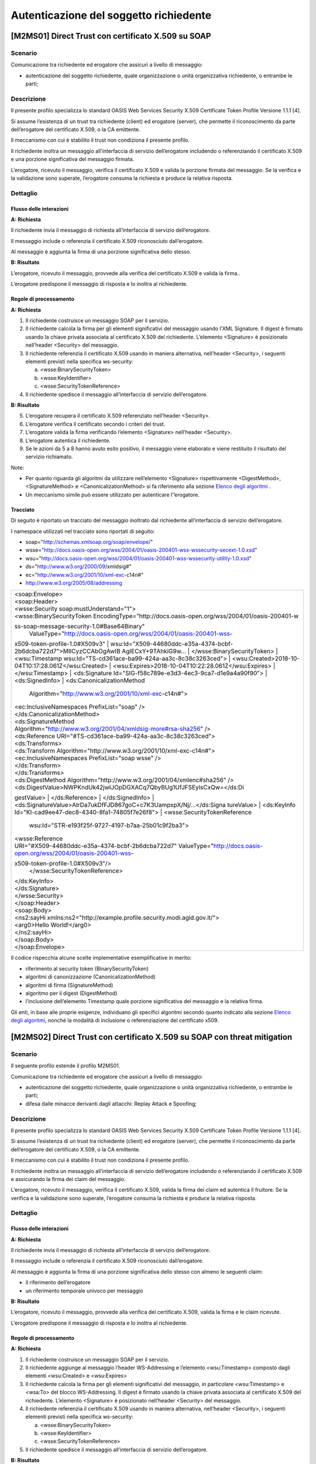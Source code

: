 Autenticazione del soggetto richiedente
=======================================

[M2MS01] Direct Trust con certificato X.509 su SOAP
---------------------------------------------------

.. _scenario-2:

Scenario
^^^^^^^^

Comunicazione tra richiedente ed erogatore che assicuri a livello di
messaggio:

-  autenticazione del soggetto richiedente, quale organizzazione o unità
   organizzativa richiedente, o entrambe le parti;

.. _descrizione-2:

Descrizione
^^^^^^^^^^^

Il presente profilo specializza lo standard OASIS Web Services Security
X.509 Certificate Token Profile Versione 1.1.1 [4].

Si assume l’esistenza di un trust tra richiedente (client) ed erogatore
(server), che permette il riconoscimento da parte dell’erogatore del
certificato X.509, o la CA emittente.

Il meccanismo con cui è stabilito il trust non condiziona il presente
profilo.

Il richiedente inoltra un messaggio all’interfaccia di servizio
dell’erogatore includendo o referenziando il certificato X.509 e una
porzione significativa del messaggio firmata.

L’erogatore, ricevuto il messaggio, verifica il certificato X.509 e
valida la porzione firmata del messaggio. Se la verifica e la
validazione sono superate, l’erogatore consuma la richiesta e produce la
relativa risposta.

.. _dettaglio-2:

Dettaglio
^^^^^^^^^

|image0|

.. _flusso-delle-interazioni-2:

Flusso delle interazioni
~~~~~~~~~~~~~~~~~~~~~~~~

**A: Richiesta**

Il richiedente invia il messaggio di richiesta all’interfaccia di
servizio dell’erogatore.

Il messaggio include o referenzia il certificato X.509 riconosciuto
dall’erogatore.

Al messaggio è aggiunta la firma di una porzione significativa dello
stesso.

**B: Risultato**

L’erogatore, ricevuto il messaggio, provvede alla verifica del
certificato X.509 e valida la firma..

L’erogatore predispone il messaggio di risposta e lo inoltra al
richiedente.

.. _regole-di-processamento-2:

Regole di processamento
~~~~~~~~~~~~~~~~~~~~~~~

**A: Richiesta**

1. Il richiedente costruisce un messaggio SOAP per il servizio.

2. Il richiedente calcola la firma per gli elementi significativi del
   messaggio usando l’XML Signature. Il digest è firmato usando la
   chiave privata associata al certificato X.509 del richiedente.
   L’elemento <Signature> è posizionato nell’header <Security> del
   messaggio.

3. Il richiedente referenzia il certificato X.509 usando in maniera
   alternativa, nell’header <Security>, i seguenti elementi previsti
   nella specifica ws-security:

   a. <wsse:BinarySecurityToken>

   b. <wsse:KeyIdentifier>

   c. <wsse:SecurityTokenReference>

4. Il richiedente spedisce il messaggio all’interfaccia di servizio
   dell’erogatore.

**B: Risultato**

5. L’erogatore recupera il certificato X.509 referenziato nell’header
   <Security>.

6. L’erogatore verifica il certificato secondo i criteri del trust.

7. L’erogatore valida la firma verificando l’elemento <Signature>
   nell’header <Security>.

8. L’erogatore autentica il richiedente.

9. Se le azioni da 5 a 8 hanno avuto esito positivo, il messaggio viene
   elaborato e viene restituito il risultato del servizio richiamato.

Note:

-  Per quanto riguarda gli algoritmi da utilizzare nell’elemento
   <Signature> rispettivamente <DigestMethod>,<SignatureMethod> e
   <CanonicalizationMethod> si fa riferimento alla sezione `Elenco degli
   algoritmi <#elenco-degli-algoritmi>`__ .

-  Un meccanismo simile può essere utilizzato per autenticare
   l’’erogatore.

Tracciato
~~~~~~~~~

Di seguito è riportato un tracciato del messaggio inoltrato dal
richiedente all’interfaccia di servizio dell’erogatore.

I namespace utilizzati nel tracciato sono riportati di seguito:

-  soap="http://schemas.xmlsoap.org/soap/envelope/"

-  wsse="http://docs.oasis-open.org/wss/2004/01/oasis-200401-wss-wssecurity-secext-1.0.xsd"

-  wsu="http://docs.oasis-open.org/wss/2004/01/oasis-200401-wss-wssecurity-utility-1.0.xsd"

-  ds="http://www.w3.org/2000/09/xmldsig#"

-  ec="http://www.w3.org/2001/10/xml-exc-c14n#"

-  http://www.w3.org/2005/08/addressing

+-----------------------------------------------------------------------+
| | <soap:Envelope>                                                     |
| | <soap:Header>                                                       |
| | <wsse:Security soap:mustUnderstand="1">                             |
| | <wsse:BinarySecurityToken                                           |
|   EncodingType="http://docs.oasis-open.org/wss/2004/01/oasis-200401-w |
| ss-soap-message-security-1.0#Base64Binary"                            |
|   ValueType="http://docs.oasis-open.org/wss/2004/01/oasis-200401-wss- |
| x509-token-profile-1.0#X509v3"                                        |
| | wsu:Id="X509-44680ddc-e35a-4374-bcbf-2b6dcba722d7">MIICyzCCAbOgAwIB |
| AgIECxY+9TAhkiG9w...                                                  |
| | </wsse:BinarySecurityToken>                                         |
| | <wsu:Timestamp wsu:Id="TS-cd361ace-ba99-424a-aa3c-8c38c3263ced">    |
| | <wsu:Created>2018-10-04T10:17:28.061Z</wsu:Created>                 |
| | <wsu:Expires>2018-10-04T10:22:28.061Z</wsu:Expires>                 |
| | </wsu:Timestamp>                                                    |
| | <ds:Signature Id="SIG-f58c789e-e3d3-4ec3-9ca7-d1e9a4a90f90">        |
| | <ds:SignedInfo>                                                     |
| | <ds:CanonicalizationMethod                                          |
|   Algorithm="http://www.w3.org/2001/10/xml-exc-c14n#">                |
| | <ec:InclusiveNamespaces PrefixList="soap" />                        |
| | </ds:CanonicalizationMethod>                                        |
| | <ds:SignatureMethod                                                 |
|                                                                       |
| | Algorithm="http://www.w3.org/2001/04/xmldsig-more#rsa-sha256" />    |
| | <ds:Reference URI="#TS-cd361ace-ba99-424a-aa3c-8c38c3263ced">       |
| | <ds:Transforms>                                                     |
| | <ds:Transform Algorithm="http://www.w3.org/2001/10/xml-exc-c14n#">  |
| | <ec:InclusiveNamespaces PrefixList="soap wsse" />                   |
| | </ds:Transform>                                                     |
| | </ds:Transforms>                                                    |
| | <ds:DigestMethod                                                    |
|   Algorithm="http://www.w3.org/2001/04/xmlenc#sha256" />              |
| | <ds:DigestValue>NWPKndUk42jwIJOpDGXACq7QbyBUg1UfJFSEylsCxQw=</ds:Di |
| gestValue>                                                            |
| | </ds:Reference>                                                     |
| | </ds:SignedInfo>                                                    |
| | <ds:SignatureValue>AIrDa7ukDfFJD867goC+c7K3UampxpX/Nj/...</ds:Signa |
| tureValue>                                                            |
| | <ds:KeyInfo Id="KI-cad9ee47-dec8-4340-8fa1-74805f7e26f8">           |
| | <wsse:SecurityTokenReference                                        |
|   wsu:Id="STR-e193f25f-9727-4197-b7aa-25b01c9f2ba3">                  |
| | <wsse:Reference                                                     |
|                                                                       |
| | URI="#X509-44680ddc-e35a-4374-bcbf-2b6dcba722d7"                    |
|   ValueType="http://docs.oasis-open.org/wss/2004/01/oasis-200401-wss- |
| x509-token-profile-1.0#X509v3"/>                                      |
|   </wsse:SecurityTokenReference>                                      |
| | </ds:KeyInfo>                                                       |
| | </ds:Signature>                                                     |
| | </wsse:Security>                                                    |
| | </soap:Header>                                                      |
| | <soap:Body>                                                         |
| | <ns2:sayHi                                                          |
|   xmlns:ns2="http://example.profile.security.modi.agid.gov.it/">      |
| | <arg0>Hello World!</arg0>                                           |
| | </ns2:sayHi>                                                        |
| | </soap:Body>                                                        |
| | </soap:Envelope>                                                    |
+-----------------------------------------------------------------------+

Il codice rispecchia alcune scelte implementative esemplificative in
merito:

-  riferimento al security token (BinarySecurityToken)

-  algoritmi di canonizzazione (CanonicalizationMethod)

-  algoritmi di firma (SignatureMethod)

-  algoritmo per il digest (DigestMethod)

-  l’inclusione dell’elemento Timestamp quale porzione significativa del
   messaggio e la relativa firma.

Gli enti, in base alle proprie esigenze, individuano gli specifici
algoritmi secondo quanto indicato alla sezione `Elenco degli
algoritmi <#elenco-degli-algoritmi>`__, nonché la modalità di inclusione
o referenziazione del certificato x509.


[M2MS02] Direct Trust con certificato X.509 su SOAP con threat mitigation
-------------------------------------------------------------------------

.. _scenario-3:

Scenario
^^^^^^^^

Il seguente profilo estende il profilo M2MS01.

Comunicazione tra richiedente ed erogatore che assicuri a livello di
messaggio:

-  autenticazione del soggetto richiedente, quale organizzazione o unità
   organizzativa richiedente, o entrambe le parti;

-  difesa dalle minacce derivanti dagli attacchi: Replay Attack e
   Spoofing;

.. _descrizione-3:

Descrizione
^^^^^^^^^^^

Il presente profilo specializza lo standard OASIS Web Services Security
X.509 Certificate Token Profile Versione 1.1.1 [4].

Si assume l’esistenza di un trust tra richiedente (client) ed erogatore
(server), che permette il riconoscimento da parte dell’erogatore del
certificato X.509, o la CA emittente.

Il meccanismo con cui è stabilito il trust non condiziona il presente
profilo.

Il richiedente inoltra un messaggio all’interfaccia di servizio
dell’erogatore includendo o referenziando il certificato X.509 e
assicurando la firma dei claim del messaggio.

L’erogatore, ricevuto il messaggio, verifica il certificato X.509,
valida la firma dei claim ed autentica il fruitore. Se la verifica e la
validazione sono superate, l’erogatore consuma la richiesta e produce la
relativa risposta.

.. _dettaglio-3:

Dettaglio
^^^^^^^^^

|image0|

.. _flusso-delle-interazioni-3:

Flusso delle interazioni
~~~~~~~~~~~~~~~~~~~~~~~~

**A: Richiesta**

Il richiedente invia il messaggio di richiesta all’interfaccia di
servizio dell’erogatore.

Il messaggio include o referenzia il certificato X.509 riconosciuto
dall’erogatore.

Al messaggio è aggiunta la firma di una porzione significativa dello
stesso con almeno le seguenti claim:

-  il riferimento dell’erogatore

-  un riferimento temporale univoco per messaggio

**B: Risultato**

L’erogatore, ricevuto il messaggio, provvede alla verifica del
certificato X.509, valida la firma e le claim ricevute.

L’erogatore predispone il messaggio di risposta e lo inoltra al
richiedente.

.. _regole-di-processamento-3:

Regole di processamento
~~~~~~~~~~~~~~~~~~~~~~~

**A: Richiesta**

1. Il richiedente costruisce un messaggio SOAP per il servizio.

2. Il richiedente aggiunge al messaggio l’header WS-Addressing e
   l’elemento <wsu:Timestamp> composto dagli elementi <wsu:Created> e
   <wsu:Expires>

3. Il richiedente calcola la firma per gli elementi significativi del
   messaggio, in particolare <wsu:Timestamp> e <wsa:To> del blocco
   WS-Addressing. Il digest è firmato usando la chiave privata associata
   al certificato X.509 del richiedente. L’elemento <Signature> è
   posizionato nell’header <Security> del messaggio.

4. Il richiedente referenzia il certificato X.509 usando in maniera
   alternativa, nell’header <Security>, i seguenti elementi previsti
   nella specifica ws-security:

   a. <wsse:BinarySecurityToken>

   b. <wsse:KeyIdentifier>

   c. <wsse:SecurityTokenReference>

5. Il richiedente spedisce il messaggio all’interfaccia di servizio
   dell’erogatore.

**B: Risultato**

6.  L’erogatore recupera il certificato X.509 referenziato nell’header
    <Security>.

7.  L’erogatore verifica il certificato secondo i criteri del trust.

8.  L’erogatore valida l’elemento <Signature> nell’header <Security>.

    i.  L’erogatore verifica il contenuto dell’elemento <wsu:Timestamp>
        nell’header del messaggio al fine di verificare la validità
        temporale del messaggio anche per mitigare il rischio di replay
        attack.

    ii. L’erogatore verifica la corrispondenza tra se stesso e quanto
        definito nell’elemento <wsa:To> del blocco WS-Addressing.

9.  L’erogatore autentica il richiedente.

10. Se le azioni da 6 a 11 hanno avuto esito positivo, il messaggio
    viene elaborato e viene restituito il risultato del servizio
    richiamato.

Note:

-  Per quanto riguarda gli algoritmi da utilizzare nell’elemento
   <Signature> rispettivamente <DigestMethod>,<SignatureMethod> e
   <CanonicalizationMethod> si fa riferimento agli algoritmi indicati
   alla sezione `Elenco degli algoritmi <#elenco-degli-algoritmi>`__,

-  Un meccanismo simile può essere utilizzato per autenticare
   l’erogatore.

.. _tracciato-1:

Tracciato
~~~~~~~~~

Di seguito è riportato un tracciato del messaggio inoltrato dal
richiedente all’interfaccia di servizio dell’erogatore relativo ad un
servizio di echo.

I namespace utilizzati nel tracciato sono riportati di seguito:

-  soap="http://schemas.xmlsoap.org/soap/envelope/"

-  wsse="http://docs.oasis-open.org/wss/2004/01/oasis-200401-wss-wssecurity-secext-1.0.xsd"

-  wsu="http://docs.oasis-open.org/wss/2004/01/oasis-200401-wss-wssecurity-utility-1.0.xsd"

-  ds="http://www.w3.org/2000/09/xmldsig#"

-  ec="http://www.w3.org/2001/10/xml-exc-c14n#"

-  http://www.w3.org/2005/08/addressing

+-----------------------------------------------------------------------+
| | <soap:Envelope>                                                     |
| | <soap:Header>                                                       |
| | <wsse:Security soap:mustUnderstand="1">                             |
| | <wsse:BinarySecurityToken                                           |
|   EncodingType="http://docs.oasis-open.org/wss/2004/01/oasis-200401-w |
| ss-soap-message-security-1.0#Base64Binary"                            |
|   ValueType="http://docs.oasis-open.org/wss/2004/01/oasis-200401-wss- |
| x509-token-profile-1.0#X509v3"                                        |
| | wsu:Id="X509-44680ddc-e35a-4374-bcbf-2b6dcba722d7">MIICyzCCAbOgAwIB |
| AgIECxY+9TAhkiG9w...                                                  |
| | </wsse:BinarySecurityToken>                                         |
| | <wsu:Timestamp wsu:Id="TS-cd361ace-ba99-424a-aa3c-8c38c3263ced">    |
| | <wsu:Created>2018-10-04T10:17:28.061Z</wsu:Created>                 |
| | <wsu:Expires>2018-10-04T10:22:28.061Z</wsu:Expires>                 |
| | </wsu:Timestamp>                                                    |
| | <ds:Signature Id="SIG-f58c789e-e3d3-4ec3-9ca7-d1e9a4a90f90">        |
| | <ds:SignedInfo>                                                     |
| | <ds:CanonicalizationMethod                                          |
|   Algorithm="http://www.w3.org/2001/10/xml-exc-c14n#">                |
| | <ec:InclusiveNamespaces PrefixList="soap" />                        |
| | </ds:CanonicalizationMethod>                                        |
| | <ds:SignatureMethod                                                 |
|                                                                       |
| | Algorithm="http://www.w3.org/2001/04/xmldsig-more#rsa-sha256" />    |
| | <ds:Reference URI="#TS-cd361ace-ba99-424a-aa3c-8c38c3263ced">       |
| | <ds:Transforms>                                                     |
| | <ds:Transform Algorithm="http://www.w3.org/2001/10/xml-exc-c14n#">  |
| | <ec:InclusiveNamespaces PrefixList="soap wsse" />                   |
| | </ds:Transform>                                                     |
| | </ds:Transforms>                                                    |
| | <ds:DigestMethod                                                    |
|   Algorithm="http://www.w3.org/2001/04/xmlenc#sha256" />              |
| | <ds:DigestValue>NWPKndUk42jwIJOpDGXACq7QbyBUg1UfJFSEylsCxQw=</ds:Di |
| gestValue>                                                            |
| | </ds:Reference>                                                     |
| | <ds:Reference URI="#id-4398e270-dae1-497e-97db-5fd1c5dbef1a">       |
| | <ds:Transforms>                                                     |
| | <ds:Transform Algorithm="http://www.w3.org/2001/10/xml-exc-c14n#">  |
| | <ec:InclusiveNamespaces PrefixList="soap" />                        |
| | </ds:Transform>                                                     |
| | </ds:Transforms>                                                    |
| | <ds:DigestMethod                                                    |
|   Algorithm="http://www.w3.org/2001/04/xmlenc#sha256" />              |
| | <ds:DigestValue>0cJNCJ1W8Agu66fGTXlPRyy0EUNUQ9OViFlm8qf8Ysw=</ds:Di |
| gestValue>                                                            |
| | </ds:Reference>                                                     |
| | </ds:SignedInfo>                                                    |
| | <ds:SignatureValue>AIrDa7ukDfFJD867goC+c7K3UampxpX/Nj/...</ds:Signa |
| tureValue>                                                            |
| | <ds:KeyInfo Id="KI-cad9ee47-dec8-4340-8fa1-74805f7e26f8">           |
| | <wsse:SecurityTokenReference                                        |
|   wsu:Id="STR-e193f25f-9727-4197-b7aa-25b01c9f2ba3">                  |
| | <wsse:Reference                                                     |
|                                                                       |
| | URI="#X509-44680ddc-e35a-4374-bcbf-2b6dcba722d7"                    |
|   ValueType="http://docs.oasis-open.org/wss/2004/01/oasis-200401-wss- |
| x509-token-profile-1.0#X509v3"/>                                      |
|   </wsse:SecurityTokenReference>                                      |
| | </ds:KeyInfo>                                                       |
| | </ds:Signature>                                                     |
| | </wsse:Security>                                                    |
| | <Action xmlns="http://www.w3.org/2005/08/addressing">               |
|                                                                       |
| http://profile.security.modi.agid.org/HelloWorld/sayHi                |
|                                                                       |
| | </Action>                                                           |
| | <MessageID xmlns="http://www.w3.org/2005/08/addressing">            |
|                                                                       |
| urn:uuid:3edf013f-0e2e-4fec-8487-95ade733a288                         |
|                                                                       |
| | </MessageID>                                                        |
| | <To xmlns="http://www.w3.org/2005/08/addressing"                    |
|                                                                       |
| | wsu:Id="id-4398e270-dae1-497e-97db-5fd1c5dbef1a">                   |
| | http://example.profile.security.modi.agid.gov.it/security-profile/e |
| cho                                                                   |
| | </To>                                                               |
| | </soap:Header>                                                      |
| | <soap:Body>                                                         |
| | <ns2:sayHi                                                          |
|   xmlns:ns2="http://example.profile.security.modi.agid.gov.it/">      |
| | <arg0>Hello World!</arg0>                                           |
| | </ns2:sayHi>                                                        |
| | </soap:Body>                                                        |
| | </soap:Envelope>                                                    |
+-----------------------------------------------------------------------+

Il tracciato rispecchia le seguenti scelte implementative
esemplificative:

-  riferimento al security token (BinarySecurityToken)

-  algoritmi di canonizzazione (CanonicalizationMethod)

-  algoritmi di firma (SignatureMethod).

-  algoritmo per il digest (DigestMethod)

Gli enti, in base alle proprie esigenze, individuano gli specifici
algoritmi secondo quanto indicato alla sezione `Elenco degli
algoritmi <#elenco-degli-algoritmi>`__, nonché la modalità di inclusione
o referenziazione del certificato X.509.

[M2MR01] Direct Trust con certificato X.509 su REST
---------------------------------------------------

.. _scenario-4:

Scenario
^^^^^^^^

Comunicazione tra richiedente ed erogatore che assicuri a livello di
messaggio:

-  autenticazione del soggetto richiedente, quale organizzazione o unità
   organizzativa richiedente, o entrambe le parti.

.. _descrizione-4:

Descrizione
^^^^^^^^^^^

Il presente profilo declina l’utilizzo di:

-  JSON Web Token (JWT) definita dall’RFC 7519 [1]

-  JSON Web Signature (JWS) definita dall’RFC 7515 [2]

Si assume l’esistenza di un trust tra richiedente (client) ed erogatore
(server), che permette il riconoscimento da parte dell’erogatore del
certificato X.509, o la CA emittente.

Il meccanismo con cui è stabilito il trust non condiziona il presente
profilo.

Il richiedente inoltra un messaggio all’interfaccia di servizio
dell’erogatore includendo o referenziando il certificato X.509 e una
porzione significativa del messaggio firmata..

L’erogatore, ricevuto il messaggio, verifica il certificato X.509 e
valida la porzione firmata del messaggio. Se la verifica e la
validazione sono superate, l’erogatore consuma la richiesta e produce la
relativa risposta.

.. _dettaglio-4:

Dettaglio
^^^^^^^^^

|image0|

.. _flusso-delle-interazioni-4:

Flusso delle interazioni
~~~~~~~~~~~~~~~~~~~~~~~~

**A: Richiesta**

Il richiedente invia il messaggio di richiesta all’interfaccia di
servizio dell’erogatore.

Il messaggio include il token JWT firmato.

Il token JWT include o referenzia il certificato X.509 riconosciuto
dall’erogatore.

**B: Risultato**

L’erogatore, ricevuto il messaggio, provvede alla verifica del
certificato X.509 e valida la firma del token JWT.

L’erogatore predispone il messaggio di risposta e lo inoltra al
richiedente.

.. _regole-di-processamento-4:

Regole di processamento
~~~~~~~~~~~~~~~~~~~~~~~

**A: Richiesta**

1. Il richiedente predispone la payload del messaggio (ad esempio un
   oggetto JSON)

2. Il richiedente costruisce il token JWT popolando:

   a. l’header JSON Object Signing and Encryption (JOSE) con almeno:

      i.   la claim alg al fine di definire l’algoritmo utilizzato per
           la signature

      ii.  la claim typ pari a JWT

      iii. in maniera alternativa, per referenziare il certificato
           X.509, una delle seguenti claim:

           1. x5u (X.509 URL)

           2. x5c (X.509 Certificate Chain)

           3. x5t (X.509 Certificate SHA-1 Thumbprint)

           4. x5t#S256 (X.509 Certificate SHA-256 Thumbprint)

   b. la payload del JWT con zero o più claim rappresentative degli
      elementi chiave del messaggio.

3. il richiedente firma il token JWT secondo la specifica JWS adottando
   la JWS Compact Serialization

4. il richiedente posiziona il token JWT firmato nell’header HTTP
   Authorization

5. Il richiedente spedisce il messaggio all’interfaccia di servizio
   dell’erogatore.

**B: Risultato**

6.  L’erogatore decodifica il token JWT presente nell’header HTTP
    Authorization

7.  L’erogatore recupera il certificato X.509 referenziato nell’header
    JOSE

8.  L’erogatore verifica il certificato secondo i criteri del trust

9.  L’erogatore valida la firma verificando l’elemento Signature del
    token JWT

10. L’erogatore autentica il richiedente

11. Se le azioni da 6 a 10 hanno avuto esito positivo, il messaggio
    viene elaborato e viene restituito il risultato del servizio
    richiamato

Note:

-  Per quanto riguarda gli algoritmi da utilizzare nella claim alg si fa
   riferimento agli algoritmi indicati alla sezione `Elenco degli
   algoritmi <#elenco-degli-algoritmi>`__. Un meccanismo simile può
   essere utilizzato per autenticare l’erogatore.

.. _tracciato-2:

Tracciato
~~~~~~~~~

Di seguito è riportato un tracciato del messaggio inoltrato dal
richiedente all’interfaccia di servizio dell’erogatore.

Esempio porzione pacchetto HTTP

+-----------------------------------------------------------+
| GET http://localhost:8080/ws-test/service/hello/echo/Ciao |
|                                                           |
| Accept: text/xml                                          |
|                                                           |
| Authorization: eyJhbGciOiJSUzI1NiIsInR5c.vz8...           |
|                                                           |
| .                                                         |
|                                                           |
| .                                                         |
|                                                           |
| .                                                         |
|                                                           |
| .                                                         |
+-----------------------------------------------------------+

Esempio porzione token JWT

+----------------------------+
| header                     |
|                            |
| {                          |
|                            |
| "alg": "RS256",            |
|                            |
| "typ": "JWT",              |
|                            |
| "x5c": [                   |
|                            |
| "MIICyzCCAbOgAwIBAgIEC..." |
|                            |
| ]                          |
|                            |
| }                          |
|                            |
| payload                    |
|                            |
| {}                         |
+----------------------------+

Il tracciato rispecchia le seguenti scelte implementative
esemplificative:

-  riferimento al certificato X.509 (x5c)

-  algoritmi di firma e digest (alg).

Gli enti, in base alle proprie esigenze, individuano gli specifici
algoritmi secondo quanto indicato alla sezione `Elenco degli
algoritmi <#elenco-degli-algoritmi>`__, nonché la modalità di inclusione
o referenziazione del certificato X.509.

[M2MR02] Direct Trust con certificato X.509 su REST con threat mitigation
-------------------------------------------------------------------------

.. _scenario-5:

Scenario
^^^^^^^^

Il seguente profilo estende il profilo M2MR01.

Comunicazione tra richiedente ed erogatore che assicuri a livello di
messaggio:

-  autenticazione del soggetto richiedente, quale organizzazione o unità
   organizzativa richiedente, o entrambe le parti

-  la difesa dalle minacce derivanti dagli attacchi: Replay Attack e
   Spoofing

.. _descrizione-5:

Descrizione
^^^^^^^^^^^

Il presente profilo declina l’utilizzo di:

-  JSON Web Token (JWT) definita dall’RFC 7519 `[1] <#bibliografia>`__

-  JSON Web Signature (JWS) definita dall’RFC 7515
   `[2] <#bibliografia>`__

Si assume l’esistenza di un trust tra richiedente (client) ed erogatore
(server), che permette il riconoscimento da parte dell’erogatore del
certificato X.509, o la CA emittente.

Il meccanismo con cui è stabilito il trust non condiziona il presente
profilo.

Il richiedente inoltra un messaggio all’interfaccia di servizio
dell’erogatore includendo o referenziando il certificato X.509 e
assicurando la firma dei claim del messaggio.

L’erogatore, ricevuto il messaggio, verifica il certificato X.509,
valida la firma dei claim ed autentica il fruitore. Se la verifica e la
validazione sono superate, l’erogatore consuma la richiesta e produce la
relativa risposta.

.. _dettaglio-5:

Dettaglio
^^^^^^^^^

|image0|

.. _flusso-delle-interazioni-5:

Flusso delle interazioni
~~~~~~~~~~~~~~~~~~~~~~~~

**A: Richiesta**

Il richiedente invia il messaggio di richiesta all’interfaccia di
servizio dell’erogatore.

Il messaggio include il token JWT firmato.

Il token JWT:

-  include o referenzia il certificato X.509 riconosciuto
   dall’erogatore,

-  include almeno i seguenti claim:

   -  il riferimento dell’erogatore

   -  un riferimento temporale univoco per messaggio

**B: Risultato**

L’erogatore, ricevuto il messaggio, provvede alla verifica del
certificato X.509, valida la firma del token JWT e le claim ricevute.

L’erogatore predispone il messaggio di risposta e lo inoltra al
richiedente.

.. _regole-di-processamento-5:

Regole di processamento
~~~~~~~~~~~~~~~~~~~~~~~

**A: Richiesta**

1. Il richiedente predispone la payload del messaggio (ad esempio un
   oggetto JSON)

2. Il richiedente costruisce il token JWT popolando:

   a. l’header JSON Object Signing and Encryption (JOSE) con almeno:

      i.   la claim alg al fine di definire l’algoritmo utilizzato per
           la signature

      ii.  la claim typ pari a JWT

      iii. in maniera alternativa, per referenziare il certificato
           X.509, una delle seguenti claim:

           1. x5u (X.509 URL)

           2. x5c (X.509 Certificate Chain)

           3. x5t (X.509 Certificate SHA-1 Thumbprint)

           4. x5t#S256 (X.509 Certificate SHA-256 Thumbprint)

   b. la payload del JWT con le claim rappresentative degli elementi
      significativi del messaggio, quali almeno:

      iv. iat: contenente il riferimento temporale univoco per messaggio

      v.  aud: contenente il riferimento dell’erogatore

3. il richiedente firma il token JWT secondo la specifica JWS adottando
   la JWS Compact Serialization

4. il richiedente posiziona il token JWT firmato nell’header HTTP
   Authorization

5. Il richiedente spedisce il messaggio all’interfaccia di servizio
   dell’erogatore.

**B: Risultato**

6.  L’erogatore decodifica il token JWT presente nell’header HTTP
    Authorization

7.  L’erogatore recupera il certificato X.509 referenziato nell’header
    JOSE.

8.  L’erogatore verifica il certificato secondo i criteri del trust.

9.  L’erogatore valida la firma verificando l’elemento Signature del
    token JWT

10. L’erogatore verifica il contenuto della claim iat contenuta nella
    payload del JWT al fine di verificare la validità temporale del
    messaggio anche per mitigare il rischio di replay attack.

11. L’erogatore verifica la corrispondenza tra se stesso e quanto
    definito nella claim aud contenuta nella payload del JWT.

12. L’erogatore autentica il richiedente.

13. Se le azioni da 6 a 12 hanno avuto esito positivo, il messaggio
    viene elaborato e viene restituito il risultato del servizio
    richiamato.

Note:

-  Per quanto riguarda gli algoritmi da utilizzare nella claim alg si fa
   riferimento agli algoritmi indicati alla sezione `Elenco degli
   algoritmi <#elenco-degli-algoritmi>`__.

-  Un meccanismo simile può essere utilizzato per autenticare
   l’erogatore.

.. _tracciato-3:

3.4.3.3. Tracciato
~~~~~~~~~~~~~~~~~~

Di seguito è riportato un tracciato del messaggio inoltrato dal
richiedente all’interfaccia di servizio dell’erogatore.

Esempio porzione pacchetto HTTP

+-----------------------------------------------------------+
| GET http://localhost:8080/ws-test/service/hello/echo/Ciao |
|                                                           |
| Accept: text/xml                                          |
|                                                           |
| Authorization: eyJhbGciOiJSUzI1NiIsInR5c.vz8...           |
|                                                           |
| .                                                         |
|                                                           |
| .                                                         |
|                                                           |
| .                                                         |
+-----------------------------------------------------------+

Esempio porzione token JWT

+----------------------------------------------------------+
| header                                                   |
|                                                          |
| {                                                        |
|                                                          |
| "alg": "RS256",                                          |
|                                                          |
| "typ": "JWT",                                            |
|                                                          |
| "x5c": [                                                 |
|                                                          |
| "MIICyzCCAbOgAwIBAgIEC..."                               |
|                                                          |
| ]                                                        |
|                                                          |
| }                                                        |
|                                                          |
| payload                                                  |
|                                                          |
| {                                                        |
|                                                          |
| “iat”:”1516239022”,                                      |
|                                                          |
| “aud”:”http://localhost:8080/ws-test/service/hello/echo” |
|                                                          |
| }                                                        |
+----------------------------------------------------------+

Il tracciato rispecchia alcune scelte implementative esemplificative in
merito:

-  riferimento al certificato X.509 (x5c)

-  algoritmi di firma e digest (alg).

Gli enti, in base alle proprie esigenze, individuano gli specifici
algoritmi secondo quanto indicato alla sezione `Elenco degli
algoritmi <#elenco-degli-algoritmi>`__, nonché la modalità di inclusione
o referenziazione del certificato x509.

.. |image0| image:: index/image9.png
   :width: 2.34375in
   :height: 1.28125in
   
